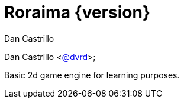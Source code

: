 = Roraima {version}
:author: Dan Castrillo

{author} <https://github.com/dvrd[@dvrd]>;

Basic 2d game engine for learning purposes.


